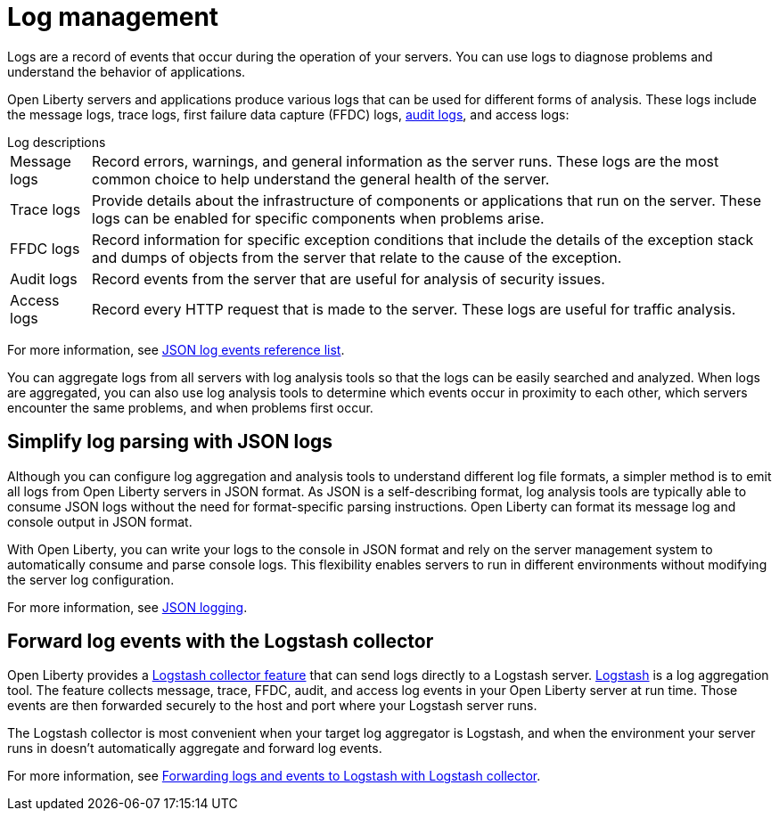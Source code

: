 // Copyright (c) 2020 IBM Corporation and others.
// Licensed under Creative Commons Attribution-NoDerivatives
// 4.0 International (CC BY-ND 4.0)
//   https://creativecommons.org/licenses/by-nd/4.0/
//
// Contributors:
//     IBM Corporation
//
:page-layout: general-reference
:page-type: general
:seo-title: Log management - OpenLiberty.io
:seo-description:
= Log management

Logs are a record of events that occur during the operation of your servers. You can use logs to diagnose problems and understand the behavior of applications.

Open Liberty servers and applications produce various logs that can be used for different forms of analysis. These logs include the message logs, trace logs, first failure data capture (FFDC) logs, xref:audit-logs.adoc[audit logs], and access logs:

.Log descriptions
[horizontal]
Message logs:: Record errors, warnings, and general information as the server runs. These logs are the most common choice to help understand the general health of the server.
Trace logs:: Provide details about the infrastructure of components or applications that run on the server. These logs can be enabled for specific components when problems arise.
FFDC logs:: Record information for specific exception conditions that include the details of the exception stack and dumps of objects from the server that relate to the cause of the exception.
Audit logs:: Record events from the server that are useful for analysis of security issues.
Access logs:: Record every HTTP request that is made to the server. These logs are useful for traffic analysis.

For more information, see xref:json-log-events-list.adoc[JSON log events reference list].

You can aggregate logs from all servers with log analysis tools so that the logs can be easily searched and analyzed. When logs are aggregated, you can also use log analysis tools to determine which events occur in proximity to each other, which servers encounter the same problems, and when problems first occur.

== Simplify log parsing with JSON logs

Although you can configure log aggregation and analysis tools to understand different log file formats, a simpler method is to emit all logs from Open Liberty servers in JSON format. As JSON is a self-describing format, log analysis tools are typically able to consume JSON logs without the need for format-specific parsing instructions. Open Liberty can format its message log and console output in JSON format.

With Open Liberty, you can write your logs to the console in JSON format and rely on the server management system to automatically consume and parse console logs. This flexibility enables servers to run in different environments without modifying the server log configuration.

For more information, see xref:log-trace-configuration.adoc#json[JSON logging].

== Forward log events with the Logstash collector

Open Liberty provides a xref:reference:feature/logstashCollector-1.0.adoc[Logstash collector feature] that can send logs directly to a Logstash server. https://www.elastic.co/logstash[Logstash] is a log aggregation tool. The feature collects message, trace, FFDC, audit, and access log events in your Open Liberty server at run time. Those events are then forwarded securely to the host and port where your Logstash server runs.

The Logstash collector is most convenient when your target log aggregator is Logstash, and when the environment your server runs in doesn't automatically aggregate and forward log events.

For more information, see xref:forwarding-logs-logstash.adoc[Forwarding logs and events to Logstash with Logstash collector].
